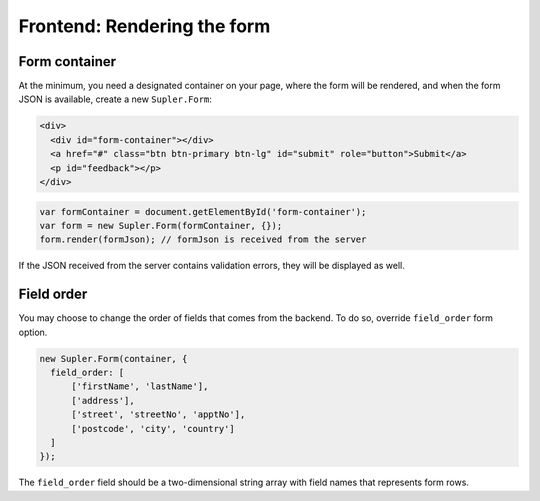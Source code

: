 Frontend: Rendering the form
============================

Form container
--------------

At the minimum, you need a designated container on your page, where the form will be rendered, and when
the form JSON is available, create a new ``Supler.Form``:

.. code-block:: html
 
  <div>
    <div id="form-container"></div>
    <a href="#" class="btn btn-primary btn-lg" id="submit" role="button">Submit</a>
    <p id="feedback"></p>
  </div>

.. code-block:: javascript
 
  var formContainer = document.getElementById('form-container');
  var form = new Supler.Form(formContainer, {});
  form.render(formJson); // formJson is received from the server

If the JSON received from the server contains validation errors, they will be displayed as well.

Field order
-----------

You may choose to change the order of fields that comes from the backend. To do so, override ``field_order`` form option.

.. code-block:: javascript

  new Supler.Form(container, {
    field_order: [
        ['firstName', 'lastName'],
        ['address'],
        ['street', 'streetNo', 'apptNo'],
        ['postcode', 'city', 'country']
    ]
  });

The ``field_order`` field should be a two-dimensional string array with field names that represents form rows.